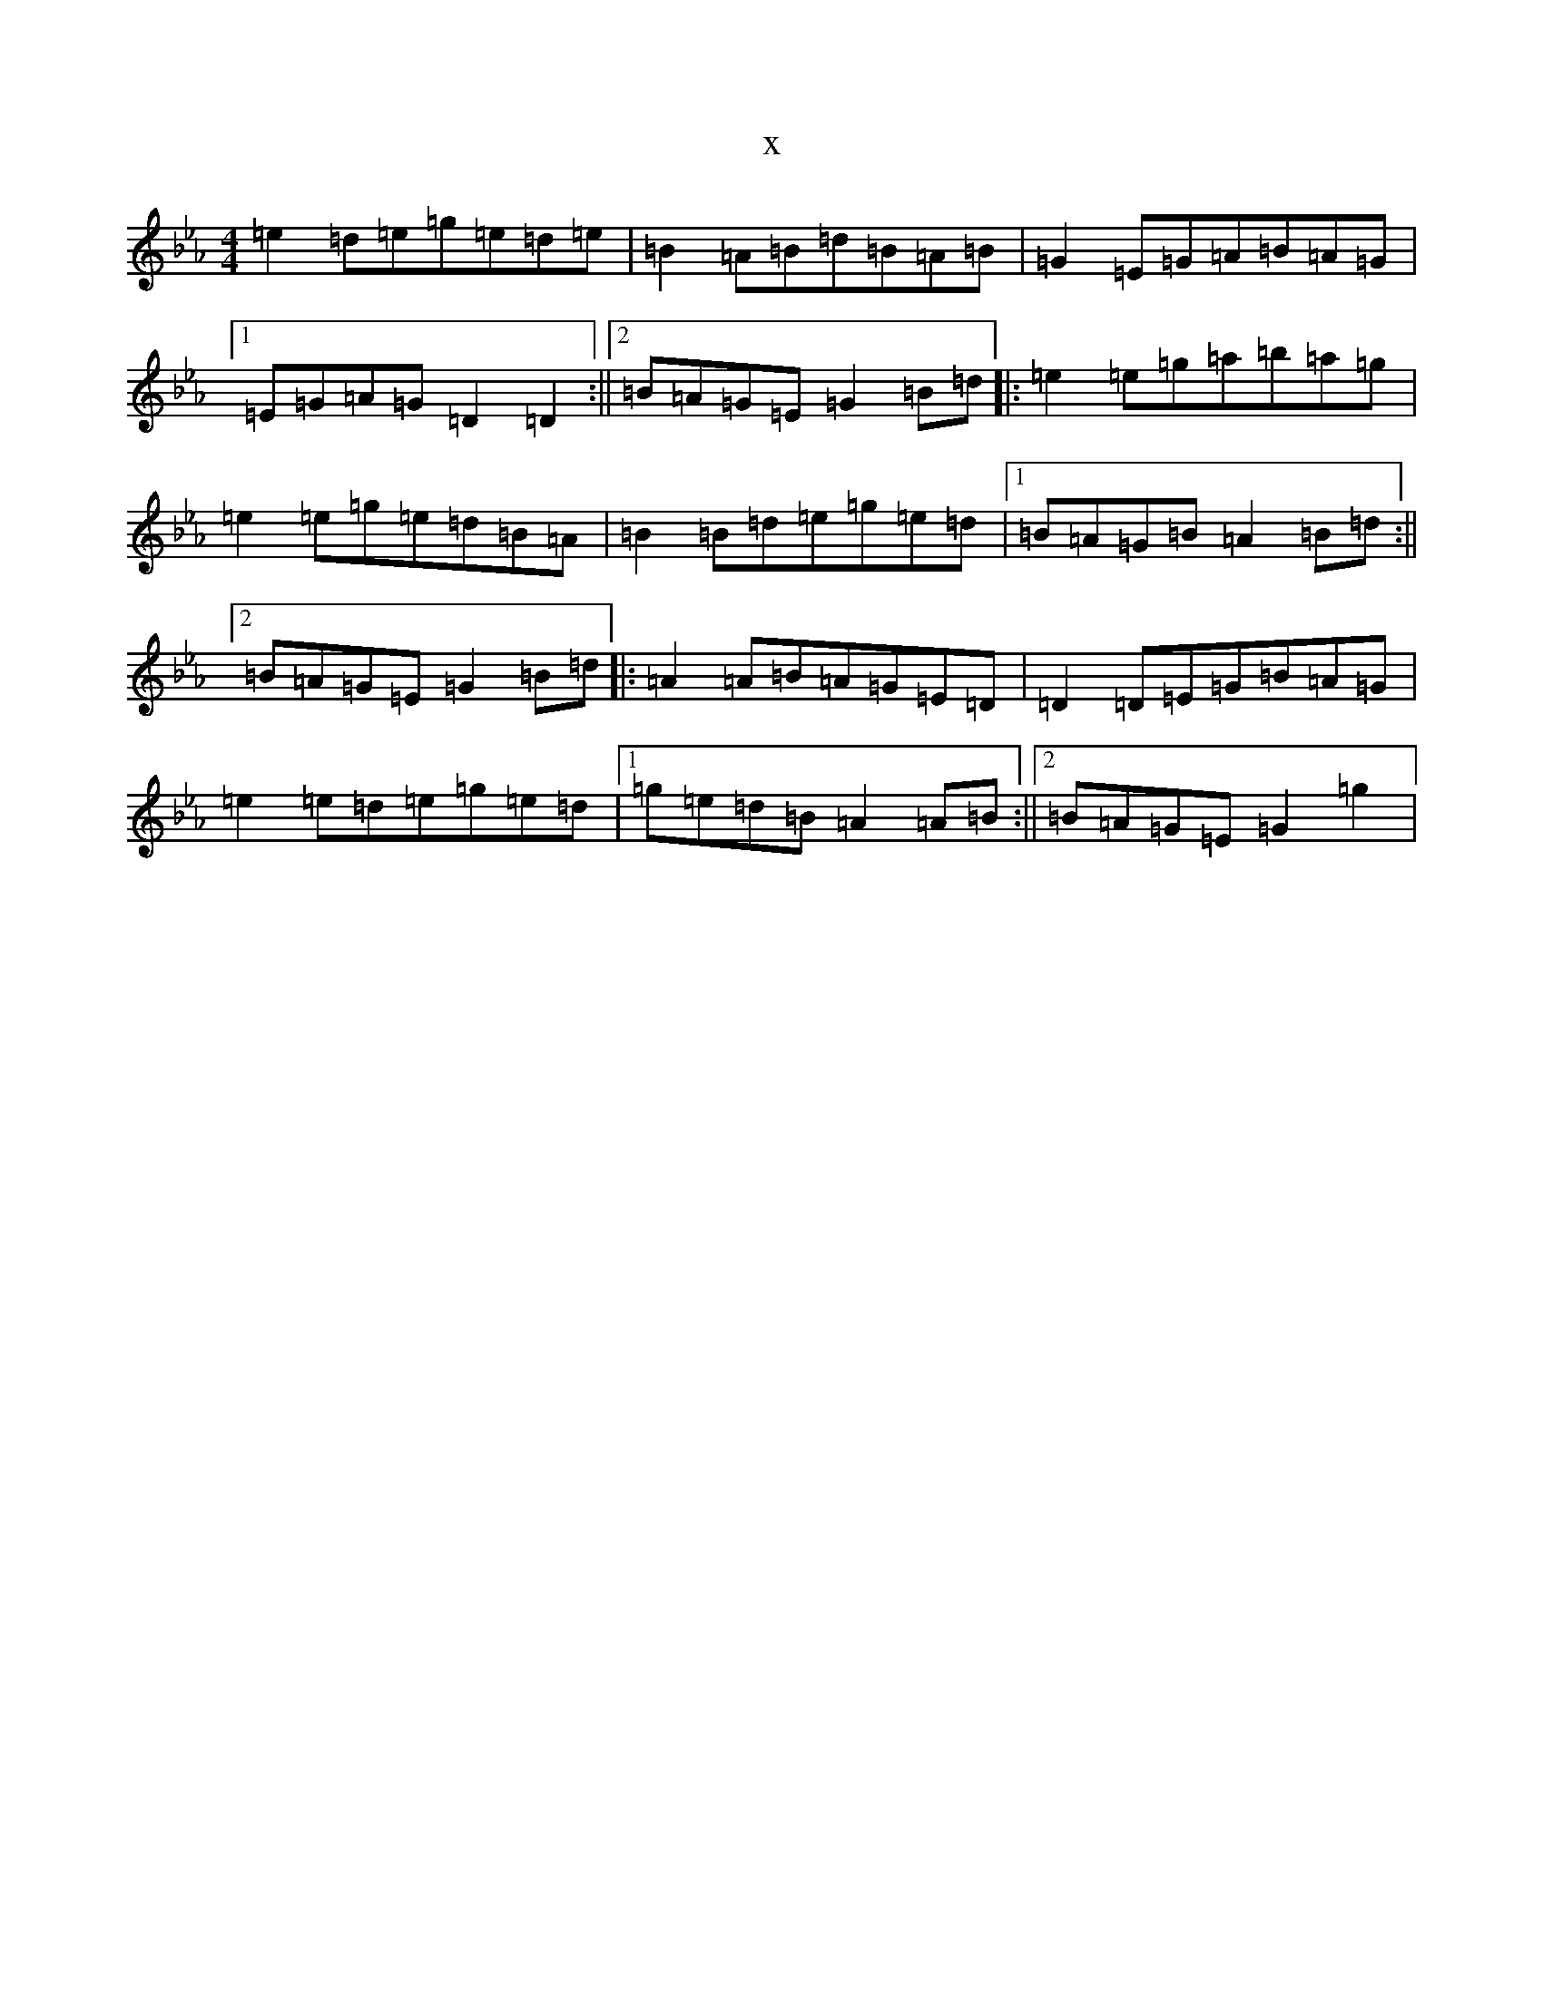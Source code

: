 X:3627
T:x
L:1/8
M:4/4
K: C minor
=e2=d=e=g=e=d=e|=B2=A=B=d=B=A=B|=G2=E=G=A=B=A=G|1=E=G=A=G=D2=D2:||2=B=A=G=E=G2=B=d|:=e2=e=g=a=b=a=g|=e2=e=g=e=d=B=A|=B2=B=d=e=g=e=d|1=B=A=G=B=A2=B=d:||2=B=A=G=E=G2=B=d|:=A2=A=B=A=G=E=D|=D2=D=E=G=B=A=G|=e2=e=d=e=g=e=d|1=g=e=d=B=A2=A=B:||2=B=A=G=E=G2=g2|